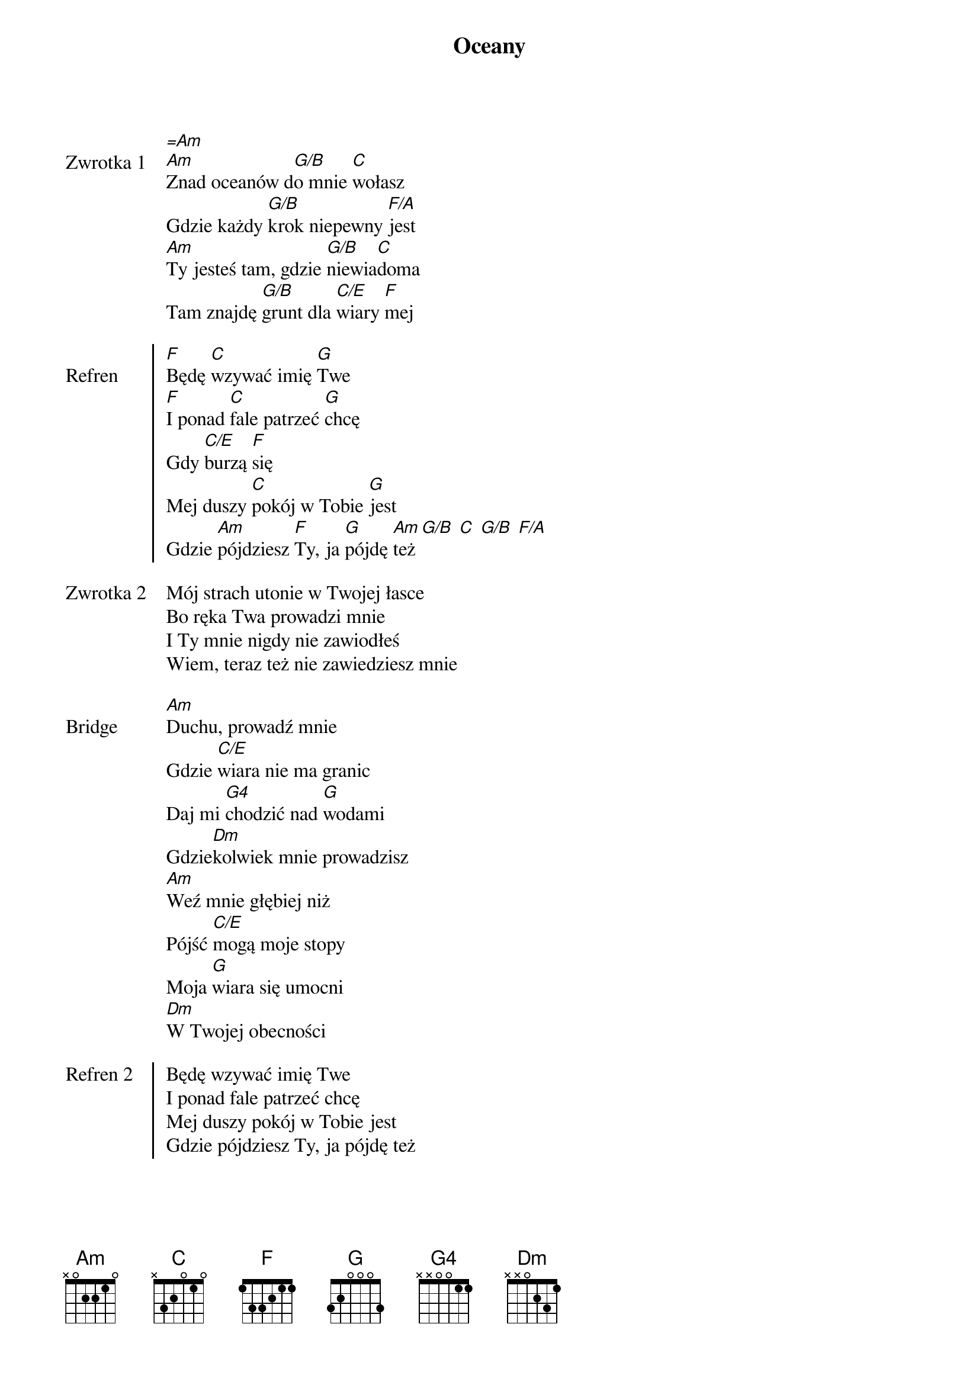﻿{title: Oceany}
{artist: Hillsong}

{start_of_verse: Zwrotka 1}
[=Am]
[Am]Znad oceanów d[G/B]o mnie [C]wołasz
Gdzie każdy [G/B]krok niepewny [F/A]jest
[Am]Ty jesteś tam, gdzie [G/B]niewia[C]doma
Tam znajdę [G/B]grunt dla [C/E]wiary [F]mej
{end_of_verse: Zwrotka 1}

{start_of_chorus: Refren}
[F]Będę [C]wzywać imię [G]Twe
[F]I ponad [C]fale patrzeć [G]chcę
Gdy [C/E]burzą [F]się
Mej duszy [C]pokój w Tobie [G]jest
Gdzie [Am]pójdziesz [F]Ty, ja [G]pójdę [Am]też [G/B] [C] [G/B] [F/A]
{end_of_chorus: Refren}

{start_of_verse: Zwrotka 2}
Mój strach utonie w Twojej łasce
Bo ręka Twa prowadzi mnie
I Ty mnie nigdy nie zawiodłeś
Wiem, teraz też nie zawiedziesz mnie
{end_of_verse: Zwrotka 2}

{start_of_bridge: Bridge}
[Am]Duchu, prowadź mnie
Gdzie [C/E]wiara nie ma granic
Daj mi [G4]chodzić nad [G]wodami
Gdzie[Dm]kolwiek mnie prowadzisz
[Am]Weź mnie głębiej niż
Pójść [C/E]mogą moje stopy
Moja [G]wiara się umocni
[Dm]W Twojej obecności
{end_of_bridge: Bridge}

{start_of_chorus: Refren 2}
Będę wzywać imię Twe
I ponad fale patrzeć chcę
Mej duszy pokój w Tobie jest
Gdzie pójdziesz Ty, ja pójdę też
{end_of_chorus: Refren 2}